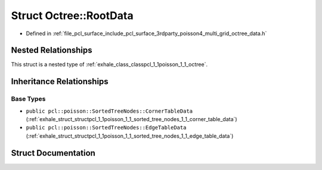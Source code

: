 .. _exhale_struct_structpcl_1_1poisson_1_1_octree_1_1_root_data:

Struct Octree::RootData
=======================

- Defined in :ref:`file_pcl_surface_include_pcl_surface_3rdparty_poisson4_multi_grid_octree_data.h`


Nested Relationships
--------------------

This struct is a nested type of :ref:`exhale_class_classpcl_1_1poisson_1_1_octree`.


Inheritance Relationships
-------------------------

Base Types
**********

- ``public pcl::poisson::SortedTreeNodes::CornerTableData`` (:ref:`exhale_struct_structpcl_1_1poisson_1_1_sorted_tree_nodes_1_1_corner_table_data`)
- ``public pcl::poisson::SortedTreeNodes::EdgeTableData`` (:ref:`exhale_struct_structpcl_1_1poisson_1_1_sorted_tree_nodes_1_1_edge_table_data`)


Struct Documentation
--------------------


.. doxygenstruct:: pcl::poisson::Octree::RootData
   :members:
   :protected-members:
   :undoc-members: